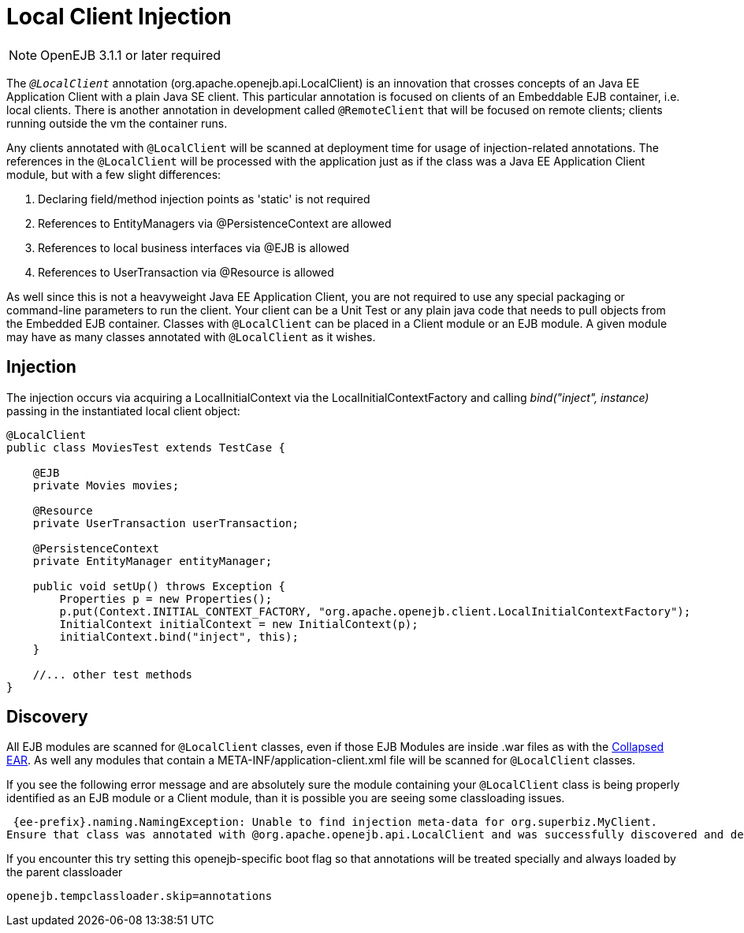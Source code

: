 = Local Client Injection
:index-group: Testing Techniques
:jbake-date: 2018-12-05
:jbake-type: page
:jbake-status: published

NOTE: OpenEJB 3.1.1 or later required

The `_@LocalClient_` annotation (org.apache.openejb.api.LocalClient) is an innovation that crosses concepts of an Java EE Application Client with a plain Java SE client.
This particular annotation is focused on clients of an Embeddable EJB container, i.e. local clients.
There is another annotation in development called `@RemoteClient` that will be focused on remote clients; clients running outside the vm the container runs.

Any clients annotated with `@LocalClient` will be scanned at deployment time for usage of injection-related annotations.
The references in the `@LocalClient` will be processed with the application just as if the class was a Java EE Application Client module, but with a few slight differences:

. Declaring field/method injection points as 'static' is not required
. References to EntityManagers via @PersistenceContext are allowed
. References to local business interfaces via @EJB is allowed
. References to UserTransaction via @Resource is allowed

As well since this is not a heavyweight Java EE Application Client, you are not required to use any special packaging or command-line parameters to run the client.
Your client can be a Unit Test or any plain java code that needs to pull objects from the Embedded EJB container.
Classes with `@LocalClient` can be placed in a Client module or an EJB module.
A given module may have as many classes annotated with `@LocalClient` as it wishes.

== Injection

The injection occurs via acquiring a LocalInitialContext via the LocalInitialContextFactory and calling _bind("inject", instance)_ passing in the instantiated local client object:

[source,java,subs=+attributes]
----
@LocalClient
public class MoviesTest extends TestCase {

    @EJB
    private Movies movies;

    @Resource
    private UserTransaction userTransaction;

    @PersistenceContext
    private EntityManager entityManager;

    public void setUp() throws Exception {
	Properties p = new Properties();
	p.put(Context.INITIAL_CONTEXT_FACTORY, "org.apache.openejb.client.LocalInitialContextFactory");
	InitialContext initialContext = new InitialContext(p);
	initialContext.bind("inject", this);
    }

    //... other test methods
}
----

== Discovery

All EJB modules are scanned for `@LocalClient` classes, even if those EJB Modules are inside .war files as with the xref:collapsed-ear.adoc[Collapsed EAR].
As well any modules that contain a META-INF/application-client.xml file will be scanned for `@LocalClient` classes.

If you see the following error message and are absolutely sure the module containing your `@LocalClient` class is being properly identified as an EJB module or a Client module, than it is possible you are seeing some classloading issues.

[source,console]
----
 {ee-prefix}.naming.NamingException: Unable to find injection meta-data for org.superbiz.MyClient.
Ensure that class was annotated with @org.apache.openejb.api.LocalClient and was successfully discovered and deployed.
----

If you encounter this try setting this openejb-specific boot flag so that annotations will be treated specially and always loaded by the parent classloader

`openejb.tempclassloader.skip=annotations`
